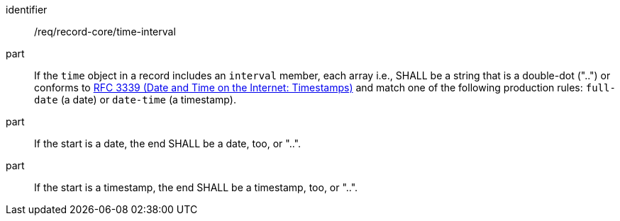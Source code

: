 [[req_record-core_time-interval]]

//[width="90%",cols="2,7a"]
//|===
//^|*Requirement {counter:req-num}* |*/req/record-core/time-interval*
//^|A |If the `time` object in a record includes an `interval` member, each array i.e., SHALL be a string that is a double-dot ("..") or conforms to <<rfc3339,RFC 3339 (Date and Time on the Internet: Timestamps)>> and match one of the following production rules: `full-date` (a date) or `date-time` (a timestamp).
//^|B |If the start is a date, the end SHALL be a date, too, or "..".
//^|C |If the start is a timestamp, the end SHALL be a timestamp, too, or "..".
//|===

[requirement]
====
[%metadata]
identifier:: /req/record-core/time-interval
part:: If the `time` object in a record includes an `interval` member, each array i.e., SHALL be a string that is a double-dot ("..") or conforms to <<rfc3339,RFC 3339 (Date and Time on the Internet: Timestamps)>> and match one of the following production rules: `full-date` (a date) or `date-time` (a timestamp).
part:: If the start is a date, the end SHALL be a date, too, or "..".
part:: If the start is a timestamp, the end SHALL be a timestamp, too, or "..".
====